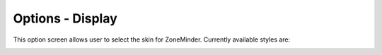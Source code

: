 Options - Display
-----------------

This option screen allows user to select the skin for ZoneMinder. Currently available styles  are:

.. image:: images/Options_Display.png





